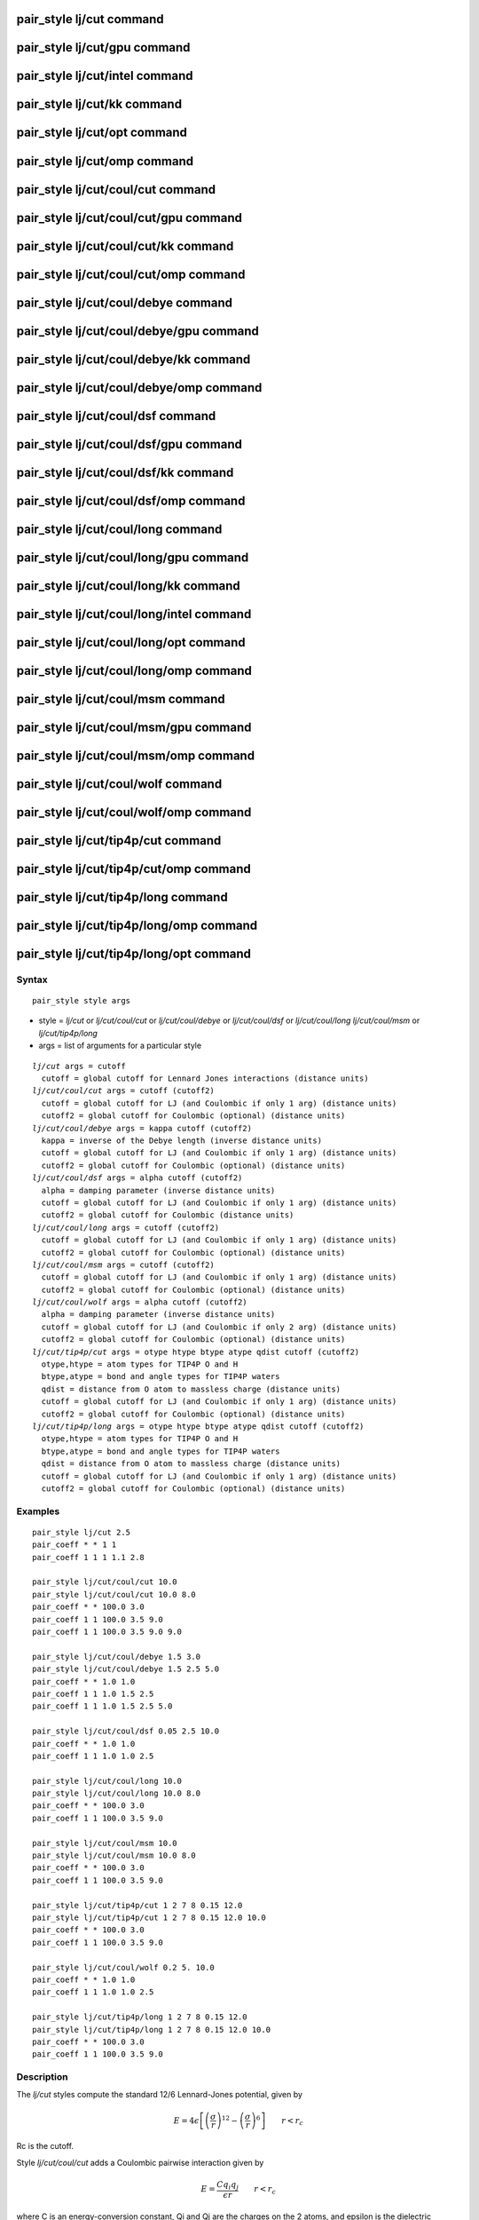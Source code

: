 .. index:: pair\_style lj/cut

pair\_style lj/cut command
==========================

pair\_style lj/cut/gpu command
==============================

pair\_style lj/cut/intel command
================================

pair\_style lj/cut/kk command
=============================

pair\_style lj/cut/opt command
==============================

pair\_style lj/cut/omp command
==============================

pair\_style lj/cut/coul/cut command
===================================

pair\_style lj/cut/coul/cut/gpu command
=======================================

pair\_style lj/cut/coul/cut/kk command
======================================

pair\_style lj/cut/coul/cut/omp command
=======================================

pair\_style lj/cut/coul/debye command
=====================================

pair\_style lj/cut/coul/debye/gpu command
=========================================

pair\_style lj/cut/coul/debye/kk command
========================================

pair\_style lj/cut/coul/debye/omp command
=========================================

pair\_style lj/cut/coul/dsf command
===================================

pair\_style lj/cut/coul/dsf/gpu command
=======================================

pair\_style lj/cut/coul/dsf/kk command
======================================

pair\_style lj/cut/coul/dsf/omp command
=======================================

pair\_style lj/cut/coul/long command
====================================

pair\_style lj/cut/coul/long/gpu command
========================================

pair\_style lj/cut/coul/long/kk command
=======================================

pair\_style lj/cut/coul/long/intel command
==========================================

pair\_style lj/cut/coul/long/opt command
========================================

pair\_style lj/cut/coul/long/omp command
========================================

pair\_style lj/cut/coul/msm command
===================================

pair\_style lj/cut/coul/msm/gpu command
=======================================

pair\_style lj/cut/coul/msm/omp command
=======================================

pair\_style lj/cut/coul/wolf command
====================================

pair\_style lj/cut/coul/wolf/omp command
========================================

pair\_style lj/cut/tip4p/cut command
====================================

pair\_style lj/cut/tip4p/cut/omp command
========================================

pair\_style lj/cut/tip4p/long command
=====================================

pair\_style lj/cut/tip4p/long/omp command
=========================================

pair\_style lj/cut/tip4p/long/opt command
=========================================

Syntax
""""""


.. parsed-literal::

   pair_style style args

* style = *lj/cut* or *lj/cut/coul/cut* or *lj/cut/coul/debye* or *lj/cut/coul/dsf* or *lj/cut/coul/long* *lj/cut/coul/msm* or *lj/cut/tip4p/long*
* args = list of arguments for a particular style


.. parsed-literal::

     *lj/cut* args = cutoff
       cutoff = global cutoff for Lennard Jones interactions (distance units)
     *lj/cut/coul/cut* args = cutoff (cutoff2)
       cutoff = global cutoff for LJ (and Coulombic if only 1 arg) (distance units)
       cutoff2 = global cutoff for Coulombic (optional) (distance units)
     *lj/cut/coul/debye* args = kappa cutoff (cutoff2)
       kappa = inverse of the Debye length (inverse distance units)
       cutoff = global cutoff for LJ (and Coulombic if only 1 arg) (distance units)
       cutoff2 = global cutoff for Coulombic (optional) (distance units)
     *lj/cut/coul/dsf* args = alpha cutoff (cutoff2)
       alpha = damping parameter (inverse distance units)
       cutoff = global cutoff for LJ (and Coulombic if only 1 arg) (distance units)
       cutoff2 = global cutoff for Coulombic (distance units)
     *lj/cut/coul/long* args = cutoff (cutoff2)
       cutoff = global cutoff for LJ (and Coulombic if only 1 arg) (distance units)
       cutoff2 = global cutoff for Coulombic (optional) (distance units)
     *lj/cut/coul/msm* args = cutoff (cutoff2)
       cutoff = global cutoff for LJ (and Coulombic if only 1 arg) (distance units)
       cutoff2 = global cutoff for Coulombic (optional) (distance units)
     *lj/cut/coul/wolf* args = alpha cutoff (cutoff2)
       alpha = damping parameter (inverse distance units)
       cutoff = global cutoff for LJ (and Coulombic if only 2 arg) (distance units)
       cutoff2 = global cutoff for Coulombic (optional) (distance units)
     *lj/cut/tip4p/cut* args = otype htype btype atype qdist cutoff (cutoff2)
       otype,htype = atom types for TIP4P O and H
       btype,atype = bond and angle types for TIP4P waters
       qdist = distance from O atom to massless charge (distance units)
       cutoff = global cutoff for LJ (and Coulombic if only 1 arg) (distance units)
       cutoff2 = global cutoff for Coulombic (optional) (distance units)
     *lj/cut/tip4p/long* args = otype htype btype atype qdist cutoff (cutoff2)
       otype,htype = atom types for TIP4P O and H
       btype,atype = bond and angle types for TIP4P waters
       qdist = distance from O atom to massless charge (distance units)
       cutoff = global cutoff for LJ (and Coulombic if only 1 arg) (distance units)
       cutoff2 = global cutoff for Coulombic (optional) (distance units)

Examples
""""""""


.. parsed-literal::

   pair_style lj/cut 2.5
   pair_coeff \* \* 1 1
   pair_coeff 1 1 1 1.1 2.8

   pair_style lj/cut/coul/cut 10.0
   pair_style lj/cut/coul/cut 10.0 8.0
   pair_coeff \* \* 100.0 3.0
   pair_coeff 1 1 100.0 3.5 9.0
   pair_coeff 1 1 100.0 3.5 9.0 9.0

   pair_style lj/cut/coul/debye 1.5 3.0
   pair_style lj/cut/coul/debye 1.5 2.5 5.0
   pair_coeff \* \* 1.0 1.0
   pair_coeff 1 1 1.0 1.5 2.5
   pair_coeff 1 1 1.0 1.5 2.5 5.0

   pair_style lj/cut/coul/dsf 0.05 2.5 10.0
   pair_coeff \* \* 1.0 1.0
   pair_coeff 1 1 1.0 1.0 2.5

   pair_style lj/cut/coul/long 10.0
   pair_style lj/cut/coul/long 10.0 8.0
   pair_coeff \* \* 100.0 3.0
   pair_coeff 1 1 100.0 3.5 9.0

   pair_style lj/cut/coul/msm 10.0
   pair_style lj/cut/coul/msm 10.0 8.0
   pair_coeff \* \* 100.0 3.0
   pair_coeff 1 1 100.0 3.5 9.0

   pair_style lj/cut/tip4p/cut 1 2 7 8 0.15 12.0
   pair_style lj/cut/tip4p/cut 1 2 7 8 0.15 12.0 10.0
   pair_coeff \* \* 100.0 3.0
   pair_coeff 1 1 100.0 3.5 9.0

   pair_style lj/cut/coul/wolf 0.2 5. 10.0
   pair_coeff \* \* 1.0 1.0
   pair_coeff 1 1 1.0 1.0 2.5

   pair_style lj/cut/tip4p/long 1 2 7 8 0.15 12.0
   pair_style lj/cut/tip4p/long 1 2 7 8 0.15 12.0 10.0
   pair_coeff \* \* 100.0 3.0
   pair_coeff 1 1 100.0 3.5 9.0

Description
"""""""""""

The *lj/cut* styles compute the standard 12/6 Lennard-Jones potential,
given by

.. math::

 E = 4 \epsilon \left[ \left(\frac{\sigma}{r}\right)^{12} - 
                       \left(\frac{\sigma}{r}\right)^6 \right]
                       \qquad r < r_c


Rc is the cutoff.

Style *lj/cut/coul/cut* adds a Coulombic pairwise interaction given by

.. math::

  E = \frac{C q_i q_j}{\epsilon  r} \qquad r < r_c


where C is an energy-conversion constant, Qi and Qj are the charges on
the 2 atoms, and epsilon is the dielectric constant which can be set
by the :doc:`dielectric <dielectric>` command.  If one cutoff is
specified in the pair\_style command, it is used for both the LJ and
Coulombic terms.  If two cutoffs are specified, they are used as
cutoffs for the LJ and Coulombic terms respectively.

Style *lj/cut/coul/debye* adds an additional exp() damping factor
to the Coulombic term, given by

.. math::

  E = \frac{C q_i q_j}{\epsilon  r} \exp(- \kappa r) \qquad r < r_c


where kappa is the inverse of the Debye length.  This potential is
another way to mimic the screening effect of a polar solvent.

Style *lj/cut/coul/dsf* computes the Coulombic term via the damped
shifted force model described in :ref:`Fennell <Fennell2>`, given by:

.. math::

  E = 
  q_iq_j \left[ \frac{\mbox{erfc} (\alpha r)}{r} -  \frac{\mbox{erfc} (\alpha r_c)}{r_c} + 
  \left( \frac{\mbox{erfc} (\alpha r_c)}{r_c^2} +  \frac{2\alpha}{\sqrt{\pi}}\frac{\exp (-\alpha^2    r^2_c)}{r_c} \right)(r-r_c) \right] \qquad r < r_c 


where *alpha* is the damping parameter and erfc() is the complementary
error-function. This potential is essentially a short-range,
spherically-truncated, charge-neutralized, shifted, pairwise *1/r*
summation.  The potential is based on Wolf summation, proposed as an
alternative to Ewald summation for condensed phase systems where
charge screening causes electrostatic interactions to become
effectively short-ranged. In order for the electrostatic sum to be
absolutely convergent, charge neutralization within the cutoff radius
is enforced by shifting the potential through placement of image
charges on the cutoff sphere. Convergence can often be improved by
setting *alpha* to a small non-zero value.

Styles *lj/cut/coul/long* and *lj/cut/coul/msm* compute the same
Coulombic interactions as style *lj/cut/coul/cut* except that an
additional damping factor is applied to the Coulombic term so it can
be used in conjunction with the :doc:`kspace\_style <kspace_style>`
command and its *ewald* or *pppm* option.  The Coulombic cutoff
specified for this style means that pairwise interactions within this
distance are computed directly; interactions outside that distance are
computed in reciprocal space.

Style *coul/wolf* adds a Coulombic pairwise interaction via the Wolf
summation method, described in :ref:`Wolf <Wolf1>`, given by:

.. math::

  E_i = \frac{1}{2} \sum_{j \neq i} 
  \frac{q_i q_j {\rm erfc}(\alpha r_{ij})}{r_{ij}} + 
  \frac{1}{2} \sum_{j \neq i} 
  \frac{q_i q_j {\rm erf}(\alpha r_{ij})}{r_{ij}} \qquad r < r_c


where *alpha* is the damping parameter, and erfc() is the
complementary error-function terms.  This potential
is essentially a short-range, spherically-truncated,
charge-neutralized, shifted, pairwise *1/r* summation.  With a
manipulation of adding and subtracting a self term (for i = j) to the
first and second term on the right-hand-side, respectively, and a
small enough *alpha* damping parameter, the second term shrinks and
the potential becomes a rapidly-converging real-space summation.  With
a long enough cutoff and small enough alpha parameter, the energy and
forces calculated by the Wolf summation method approach those of the
Ewald sum.  So it is a means of getting effective long-range
interactions with a short-range potential.

Styles *lj/cut/tip4p/cut* and *lj/cut/tip4p/long* implement the TIP4P
water model of :ref:`(Jorgensen) <Jorgensen2>`, which introduces a massless
site located a short distance away from the oxygen atom along the
bisector of the HOH angle.  The atomic types of the oxygen and
hydrogen atoms, the bond and angle types for OH and HOH interactions,
and the distance to the massless charge site are specified as
pair\_style arguments.  Style *lj/cut/tip4p/cut* uses a cutoff for
Coulomb interactions; style *lj/cut/tip4p/long* is for use with a
long-range Coulombic solver (Ewald or PPPM).

.. note::

   For each TIP4P water molecule in your system, the atom IDs for
   the O and 2 H atoms must be consecutive, with the O atom first.  This
   is to enable LAMMPS to "find" the 2 H atoms associated with each O
   atom.  For example, if the atom ID of an O atom in a TIP4P water
   molecule is 500, then its 2 H atoms must have IDs 501 and 502.

See the :doc:`Howto tip4p <Howto_tip4p>` doc page for more information
on how to use the TIP4P pair styles and lists of parameters to set.
Note that the neighbor list cutoff for Coulomb interactions is
effectively extended by a distance 2\*qdist when using the TIP4P pair
style, to account for the offset distance of the fictitious charges on
O atoms in water molecules.  Thus it is typically best in an
efficiency sense to use a LJ cutoff >= Coulombic cutoff + 2\*qdist, to
shrink the size of the neighbor list.  This leads to slightly larger
cost for the long-range calculation, so you can test the trade-off for
your model.

For all of the *lj/cut* pair styles, the following coefficients must
be defined for each pair of atoms types via the
:doc:`pair\_coeff <pair_coeff>` command as in the examples above, or in
the data file or restart files read by the :doc:`read\_data <read_data>`
or :doc:`read\_restart <read_restart>` commands, or by mixing as
described below:

* epsilon (energy units)
* sigma (distance units)
* cutoff1 (distance units)
* cutoff2 (distance units)

Note that sigma is defined in the LJ formula as the zero-crossing
distance for the potential, not as the energy minimum at 2\^(1/6)
sigma.

The latter 2 coefficients are optional.  If not specified, the global
LJ and Coulombic cutoffs specified in the pair\_style command are used.
If only one cutoff is specified, it is used as the cutoff for both LJ
and Coulombic interactions for this type pair.  If both coefficients
are specified, they are used as the LJ and Coulombic cutoffs for this
type pair.  You cannot specify 2 cutoffs for style *lj/cut*\ , since it
has no Coulombic terms.

For *lj/cut/coul/long* and *lj/cut/coul/msm* and *lj/cut/tip4p/cut*
and *lj/cut/tip4p/long* only the LJ cutoff can be specified since a
Coulombic cutoff cannot be specified for an individual I,J type pair.
All type pairs use the same global Coulombic cutoff specified in the
pair\_style command.


----------


A version of these styles with a soft core, *lj/cut/soft*\ , suitable for use in
free energy calculations, is part of the USER-FEP package and is documented with
the :doc:`pair\_fep\_soft <pair_fep_soft>` styles. The version with soft core is
only available if LAMMPS was built with that package. See the :doc:`Build package <Build_package>` doc page for more info.


----------


Styles with a *gpu*\ , *intel*\ , *kk*\ , *omp*\ , or *opt* suffix are
functionally the same as the corresponding style without the suffix.
They have been optimized to run faster, depending on your available
hardware, as discussed on the :doc:`Speed packages <Speed_packages>` doc
page.  The accelerated styles take the same arguments and should
produce the same results, except for round-off and precision issues.

These accelerated styles are part of the GPU, USER-INTEL, KOKKOS,
USER-OMP and OPT packages, respectively.  They are only enabled if
LAMMPS was built with those packages.  See the :doc:`Build package <Build_package>` doc page for more info.

You can specify the accelerated styles explicitly in your input script
by including their suffix, or you can use the :doc:`-suffix command-line switch <Run_options>` when you invoke LAMMPS, or you can use the
:doc:`suffix <suffix>` command in your input script.

See the :doc:`Speed packages <Speed_packages>` doc page for more
instructions on how to use the accelerated styles effectively.


----------


**Mixing, shift, table, tail correction, restart, rRESPA info**\ :

For atom type pairs I,J and I != J, the epsilon and sigma coefficients
and cutoff distance for all of the lj/cut pair styles can be mixed.
The default mix value is *geometric*\ .  See the "pair\_modify" command
for details.

All of the *lj/cut* pair styles support the
:doc:`pair\_modify <pair_modify>` shift option for the energy of the
Lennard-Jones portion of the pair interaction.

The *lj/cut/coul/long* and *lj/cut/tip4p/long* pair styles support the
:doc:`pair\_modify <pair_modify>` table option since they can tabulate
the short-range portion of the long-range Coulombic interaction.

All of the *lj/cut* pair styles support the
:doc:`pair\_modify <pair_modify>` tail option for adding a long-range
tail correction to the energy and pressure for the Lennard-Jones
portion of the pair interaction.

All of the *lj/cut* pair styles write their information to :doc:`binary restart files <restart>`, so pair\_style and pair\_coeff commands do
not need to be specified in an input script that reads a restart file.

The *lj/cut* and *lj/cut/coul/long* pair styles support the use of the
*inner*\ , *middle*\ , and *outer* keywords of the :doc:`run\_style respa <run_style>` command, meaning the pairwise forces can be
partitioned by distance at different levels of the rRESPA hierarchy.
The other styles only support the *pair* keyword of run\_style respa.
See the :doc:`run\_style <run_style>` command for details.


----------


Restrictions
""""""""""""


The *lj/cut/coul/long* and *lj/cut/tip4p/long* styles are part of the
KSPACE package. The *lj/cut/tip4p/cut* style is part of the MOLECULE
package. These styles are only enabled if LAMMPS was built with those
packages.  See the :doc:`Build package <Build_package>` doc page for
more info.

Related commands
""""""""""""""""

:doc:`pair\_coeff <pair_coeff>`

**Default:** none


----------


.. _Jorgensen2:



**(Jorgensen)** Jorgensen, Chandrasekhar, Madura, Impey, Klein, J Chem
Phys, 79, 926 (1983).

.. _Fennell2:



**(Fennell)** C. J. Fennell, J. D. Gezelter, J Chem Phys, 124,
234104 (2006).


.. _lws: http://lammps.sandia.gov
.. _ld: Manual.html
.. _lc: Commands_all.html
